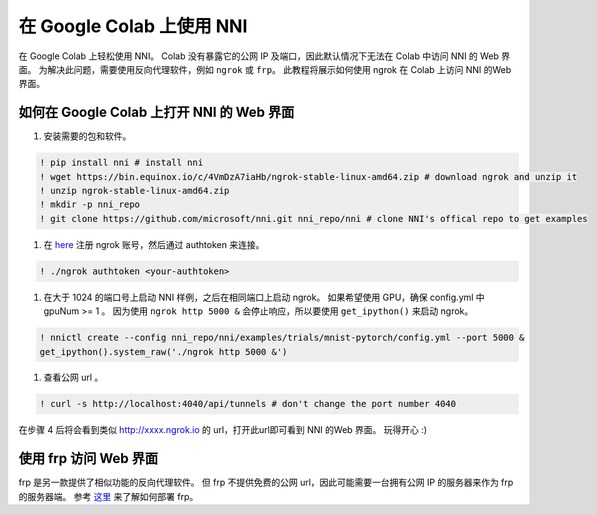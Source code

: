 在 Google Colab 上使用 NNI
=======================

在 Google Colab 上轻松使用 NNI。 Colab 没有暴露它的公网 IP 及端口，因此默认情况下无法在 Colab 中访问 NNI 的 Web 界面。 为解决此问题，需要使用反向代理软件，例如 ``ngrok`` 或 ``frp``。 此教程将展示如何使用 ngrok 在 Colab 上访问 NNI 的Web 界面。

如何在 Google Colab 上打开 NNI 的 Web 界面
----------------------------------------


#. 安装需要的包和软件。

.. code-block:: bash

   ! pip install nni # install nni
   ! wget https://bin.equinox.io/c/4VmDzA7iaHb/ngrok-stable-linux-amd64.zip # download ngrok and unzip it
   ! unzip ngrok-stable-linux-amd64.zip
   ! mkdir -p nni_repo
   ! git clone https://github.com/microsoft/nni.git nni_repo/nni # clone NNI's offical repo to get examples


#. 在 `here <https://ngrok.com/>`__ 注册 ngrok 账号，然后通过 authtoken 来连接。

.. code-block:: bash

   ! ./ngrok authtoken <your-authtoken>


#. 在大于 1024 的端口号上启动 NNI 样例，之后在相同端口上启动 ngrok。 如果希望使用 GPU，确保 config.yml 中 gpuNum >= 1 。 因为使用 ``ngrok http 5000 &`` 会停止响应，所以要使用 ``get_ipython()`` 来启动 ngrok。

.. code-block:: bash

   ! nnictl create --config nni_repo/nni/examples/trials/mnist-pytorch/config.yml --port 5000 &
   get_ipython().system_raw('./ngrok http 5000 &')


#. 查看公网 url 。

.. code-block:: bash

   ! curl -s http://localhost:4040/api/tunnels # don't change the port number 4040

在步骤 4 后将会看到类似 http://xxxx.ngrok.io 的 url，打开此url即可看到 NNI 的Web 界面。 玩得开心 :)

使用 frp 访问 Web 界面
----------------------

frp 是另一款提供了相似功能的反向代理软件。 但 frp 不提供免费的公网 url，因此可能需要一台拥有公网 IP 的服务器来作为 frp 的服务器端。 参考 `这里 <https://github.com/fatedier/frp>`__ 来了解如何部署 frp。
